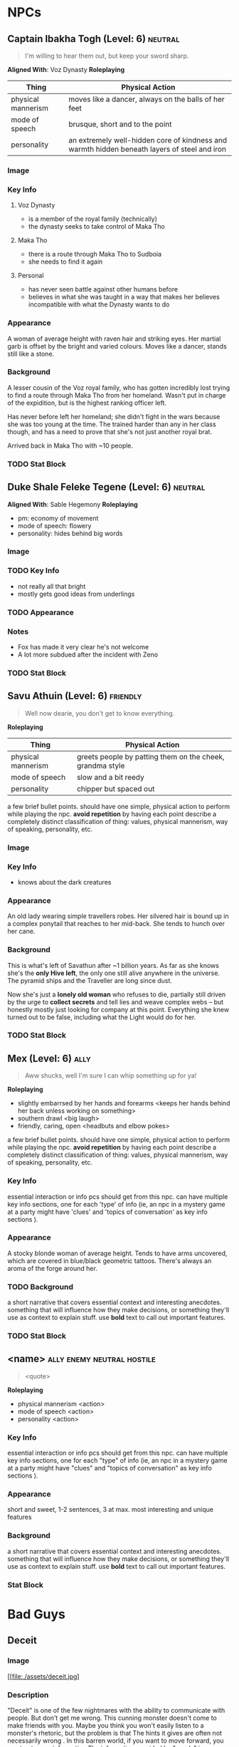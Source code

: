 #+TAGS: friend ally neutral indifferent hostile
* NPCs
** Captain Ibakha Togh (Level: 6)                                  :neutral:
#+BEGIN_QUOTE
I'm willing to hear them out, but keep your sword sharp.
#+END_QUOTE

*Aligned With*: Voz Dynasty
*Roleplaying*
| Thing              | Physical Action                                                                              |
|--------------------+----------------------------------------------------------------------------------------------|
| physical mannerism | moves like a dancer, always on the balls of her feet                                         |
| mode of speech     | brusque, short and to the point                                                              |
| personality        | an extremely well-hidden core of kindness and warmth hidden beneath layers of steel and iron |

*** Image
[[file:./assets/ibakha.jpg]]
*** Key Info
**** Voz Dynasty
 - is a member of the royal family (technically)
 - the dynasty seeks to take control of Maka Tho
**** Maka Tho
 - there is a route through Maka Tho to Sudboia
 - she needs to find it again
**** Personal
 - has never seen battle against other humans before
 - believes in what she was taught in a way that makes her believes incompatible
   with what the Dynasty wants to do

*** Appearance
 A woman of average height with raven hair and striking eyes. Her martial garb
 is offset by the bright and varied colours. Moves like a dancer, stands still
 like a stone.

*** Background
A lesser cousin of the Voz royal family, who has gotten incredibly lost trying
to find a route through Maka Tho from her homeland. Wasn't put in charge of the
expidition, but is the highest ranking officer left.

Has never before left her homeland; she didn't fight in the wars because she was
too young at the time. The trained harder than any in her class though, and has
a need to prove that she's not just another royal brat.

Arrived back in Maka Tho with ~10 people.

*** TODO Stat Block
** Duke Shale Feleke Tegene (Level: 6)                            :neutral:
#+BEGIN_QUOTE
#+END_QUOTE

*Aligned With*: Sable Hegemony
*Roleplaying*
 - pm: economy of movement
 - mode of speech: flowery
 - personality: hides behind big words

*** Image
[[file:./assets/duke shale.jpg]]

*** TODO Key Info
 - not really all that bright
 - mostly gets good ideas from underlings
   
*** TODO Appearance

*** Notes
 - Fox has made it very clear he's not welcome
 - A lot more subdued after the incident with Zeno

*** TODO Stat Block

** Savu Athuin (Level: 6)                                         :friendly:
#+BEGIN_QUOTE
Well now dearie, you don't get to know everything.
#+END_QUOTE

*Roleplaying*
| Thing              | Physical Action                                           |
|--------------------+-----------------------------------------------------------|
| physical mannerism | greets people by patting them on the cheek, grandma style | 
| mode of speech     | slow and a bit reedy                                      |
| personality        | chipper but spaced out                                    |

  a few brief bullet points. should have one simple, physical action to perform
  while playing the npc. *avoid repetition* by having each point describe a
  completely distinct classification of thing: values, physical mannerism, way
  of speaking, personality, etc.
  
*** Image
*** Key Info
 - knows about the dark creatures

*** Appearance
 An old lady wearing simple travellers robes. Her silvered hair is bound up in a
 complex ponytail that reaches to her mid-back. She tends to hunch over her
 cane.

*** Background
  This is what's left of Savathun after ~1 billion years. As far as she knows
  she's the *only Hive left*, the only one still alive anywhere in the
  universe. The pyramid ships and the Traveller are long since dust.

  Now she's just a *lonely old woman* who refuses to die, partially still driven
  by the urge to *collect secrets* and tell lies and weave complex webs -- but
  honestly mostly just looking for company at this point. Everything she knew
  turned out to be false, including what the Light would do for her.

*** TODO Stat Block

** Mex (Level: 6)                                                     :ally:
#+BEGIN_QUOTE
Aww shucks, well I'm sure I can whip something up for ya!
#+END_QUOTE

*Roleplaying*
  - slightly embarrsed by her hands and forearms <keeps her hands behind her back unless working on something>
  - southern drawl <big laugh>
  - friendly, caring, open <headbuts and elbow pokes>

  a few brief bullet points. should have one simple, physical action to perform
  while playing the npc. *avoid repetition* by having each point describe a
  completely distinct classification of thing: values, physical mannerism, way
  of speaking, personality, etc.

*** Key Info
  essential interaction or info pcs should get from this npc. can have multiple
  key info sections, one for each 'type' of info (ie, an npc in a mystery game
  at a party might have 'clues' and 'topics of conversation' as key info
  sections ).

*** Appearance
 A stocky blonde woman of average height. Tends to have arms uncovered, which
 are covered in blue/black geometric tattoos. There's always an aroma of the
 forge around her.

*** TODO Background
  a short narrative that covers essential context and interesting
  anecdotes. something that will influence how they make decisions, or something
  they'll use as context to explain stuff. use *bold* text to call out important
  features.

*** TODO Stat Block
** <name> :ally:enemy:neutral:hostile:
#+BEGIN_QUOTE
<quote>
#+END_QUOTE

*Roleplaying*
  - physical mannerism <action>
  - mode of speech <action>
  - personality  <action>

*** Key Info
  essential interaction or info pcs should get from this npc. can have multiple
  key info sections, one for each "type" of info (ie, an npc in a mystery game
  at a party might have "clues" and "topics of conversation" as key info
  sections ).

*** Appearance
 short and sweet, 1-2 sentences, 3 at max. most interesting and unique features

*** Background
  a short narrative that covers essential context and interesting
  anecdotes. something that will influence how they make decisions, or something
  they'll use as context to explain stuff. use *bold* text to call out important
  features.

*** Stat Block
* Bad Guys
** Deceit 
*** Image
#+ATTR_ORG: :width 400px
[[file:./assets/deceit.jpg]
*** Description
"Deceit" is one of the few nightmares with the ability to communicate with
people. But don't get me wrong. This cunning monster doesn't come to make
friends with you. Maybe you think you won't easily listen to a monster's
rhetoric, but the problem is that The hints it gives are often not necessarily
wrong . In this barren world, if you want to move forward, you must get some
information The information provided by "words" is sometimes crucial. Gradually,
people will rely on its rhetoric. But remember, a lie is a true predator. No
matter what help you get from it, one day it will take away the most important
thing from you and never come back ...

so what did the cunning monster "Deceit" take from us? That's the most important
thing we need to move forward in the whole world, that is, some kind of
"sight". One day, when the "Deceit" disappears, you will find that you can't see
anyone again. In the future journey, even if you are devastated, your regret,
your howling, Your anger can not be conveyed to anyone, you become lonely in the
real sense, no one will find you, you can not find anyone, your voice will only
reverberate empty in the wilderness, at that time, you will know what you have
lost, that is - "trust".
** Doubt
*** Image
#+ATTR_ORG: :width 400px
[[file:./assets/doubt.jpg]
*** Description
"Doubt" is a strange hunter. Its "hunting" is not so much a hunting as a funny
farce. It all stems from the slightest psychological fluctuation. Maybe you will
feel unnatural uneasiness one day, and the existence of "Doubt" will magnify
this uneasiness, which is quiet Looking at the poor traveler's mind getting
confused day by day from a high place, you can feel its existence, you know it
is somewhere, like you show that disgusting smile, you can feel, can imagine,
but can't see where it is, "Doubt" can start at any time, you are panicked and
full of holes, but "Doubt" enjoys playing with prey, it is also As you think,
all the time to show you that disgusting smile.
** Hate
*** Image
#+ATTR_ORG: :width 400px
[[file:./assets/hate.jpg]
*** Description
If “Prejudice” is the kindling of war, then hatred is the reason for the
continuation of war... Under the shadow of the poor traveler's corpse, which has
lost its life, there are some things that have witnessed what happened. "Hate"
is like a butterfly, emerging from the shadow of the corpse, and the face is
twisted by its own pathetic host Face, it has been waiting for this moment for a
long time, the newborn is hungry, it urgently needs food, and food for "Hate" is
a new killing, so who is it? Maybe it's a nightmare, maybe another unfortunate
traveler, but it doesn't care, and even these crazy demons don't know. Whether
it's a nightmare or a traveler who dies through the "Hate" hand, there will be a
new "Hate" in the nightmare or in the traveler, waiting quietly for the moment
to break out of the cocoon...
** Vanity
*** Image
#+ATTR_ORG: :width 400px
[[file:./assets/vanity.jpg]
*** Description
in the dark night, please don't stay in the forest for a long time. Don't
misunderstand it. The terrible thing is not just the depressed darkness. In such
an environment, people are easily attracted by the light. Yes, the light of
"Vanity" is a curse. It always makes you stop in the cold night and feel a
little warm and peaceful Heart, but don't be deceived by these luminous
butterflies. They are hounds and baits. Run quickly. This proves that "Lost" is
nearby. It will drag the poor travelers into the deep forest. Your howling will
be drowned by silence. The next day, there will be a beautiful and luminous
butterfly in the forest...
** Despair
*** Image
#+ATTR_ORG: :width 400px
[[file:./assets/despair.jpg]
*** Description
There is no doubt that the power of "Despair" is absolutely fatal. It acts
elegantly and calmly. Every action seems to show its own strength and power to
everything around it. However, it seldom does it by itself. It just sits on the
empty throne all day long, constantly rummaging through the books engraved with
any words We all know that it can't be avoided. Sooner or later, "Despair" will
come to visit. Maybe, at that time, you were cheated by "Deceit" and lost
everything... Maybe you were trampled by "Scorn", and sank into the cold soil
with tears and dignity... Maybe you were surrounded by "Lonely", bruised and
bruised by wild animals and fell into a dead end... In that final vague
consciousness You can see that they are running away for some reason, but an
unknown figure comes to you with a calm pace. It holds a huge black sword of
exaggerated size with only one hand. The heavy pressure warns you that it is
some kind of vicious and vicious monster. It walks slowly to you crawling on the
ground. Its face clearly has no organs, but you feel it Feel that it is
overlooking you, it does not hurry, easy to hold up the hands of the dark sword,
record your last gasp, and then give you a real sense of unconsciousness, but
the most painful "death" ...

1. The terrible sword held by the deadly "despair" is not pure violence. People
   killed by despair will magnify their pain because of fear. The most terrible
   thing is that although most people will rejuvenate and usher in rebirth,
   "despair" is not the same. This huge sword will become heavier and heavier
   because of the fear of the victims, and being killed by "despair" will
   prolong the "death" time It is the fear of it. The more we recall the pain,
   the longer the "death" time will be. For people with limited time, it is
   undoubtedly an unreasonable and compulsory plunder of "life".
2. The book held by "despair" is said to be used to record people's tragic
   ending before death. We know that nightmares have no vision, but this book is
   actually used to record some kind of ending, but it is a kind of sound, which
   comes from the cry or gasp of people tearing their hearts and lungs when they
   are hurt and collapsed. Those voices turn into black unknown words and
   infiltrate into "Despair" ”In the book of , whenever the page is touched
   gently, the hoarse cry will linger in the ear like a whisper. It is very
   happy to enjoy this "tranquility" on the empty throne.
3. The most fatal point of "Despair" is not only the special death mechanism,
   but also the possibility that it can cause the real death which is no
   different from the reality and can not be reborn. The interest of "Despair"
   in recording the breath and roar of dying people in books is actually because
   it does not understand, it does not understand why people will resist death
   and fight against the established fate The attitude makes desperation feel
   very interesting. It is trying to understand something that the "Nightmare"
   does not have, but the weak creatures in front of them have. It is eager to
   get it, so it records it and constantly reviews it. However, there are also
   exceptions. "Despair" has encountered the situation that prey quietly accepts
   death. Those people often do not have any resistance to the coming death, and
   naturally they do not There will be any screams and gasps for "Despair" to
   appreciate. "Despair" thinks that this is boring. Although it will kill these
   walking corpses, they will not be reborn again. In a real sense, they end the
   journey, and take "Despair" as an excuse to end "life".
** Scorn
*** Image
#+ATTR_ORG: :width 400px
[[file:./assets/scorn.jpg]

*** Description
"Scorn" is a pure combative. It likes to fight and is almost paranoid in this
regard. Maybe it has no malice to you, but just for enjoying violence, "Scorn"
is willing to fight with you and pursue you to the ends of the world. The more
obvious your intention of resistance is, the higher the momentum of "Scorn" is,
and don't misunderstand it, This monster doesn't have the demeanor of a
soldier. It doesn't give a fatal blow to the loser. Instead, it continues to
trample and torture. With the simple imitation of human words and a slightly
unfamiliar "abuse", this monster looks down on the loser in front of him with a
proud posture until you are dying. Even the final dignity is deprived. It shows
the symbolic ugly Smile, but you've never felt before that any nightmare is so
suitable for this twisted smile.
** Anxiety
*** Image
#+ATTR_ORG: :width 400px
[[file:./assets/anxiety.jpg]]

*** Description
It's a pity that when we find out "Anxiety", it's too late. There are few rumors
about them. Their news usually comes from some weird and irreparable tragedy. So
it's hard to know what they look like, what their purpose is and where they
live. But there are all kinds of tragedies that evaporate in the world One
common feature - broken mirrors, but... Anyway, I think you can more or less
feel that they are growing in size, whether they belong to a nightmare world or
a reality, they have always been ...
** Absurdity
*** Image
#+ATTR_ORG: :width 400px
[[file:./assets/absurdness.jpg]]
*** Description
The existence of "Absurdness" is very old, and the legend about him is very
strange. It often tells a bizarre tragedy, a ridiculous sacrifice, or a war with
a ridiculous cause, but no matter what According to the legend, the description
of it is very vague. People only know where the "Absurdness" appears, where
there will be strange disasters. People accuse it of its existence, claim that
it is tempted by demons, and think it will cause disasters, and enjoy it. , But
there are different opinions on how it does it and how it tempts people. No one
knows how the truth is. Maybe people are right. It is indeed a despicable
demon. It escapes from hell to the world in order to play with the human heart,
but more terrible things are often people. A guilty conscience, maybe it is just
an "audience", it did nothing, did not interfere, just a "audience" enjoying the
funny performance...

From a certain day, the "audience" suddenly turned into beasts, rushing to the
stage and starting to fight each other, while the "clowns" were forced to come
to the audience and watch the funny performance quietly, until people regained
their sanity and they stood In the pool of blood, at a loss, suddenly people
turned to accuse him, saying that he was tempted by the devil, and prayed for
forgiveness from the gods, he laughed, and for the first time in his life he
felt such a strong pleasure, crazy The laughter was submerged by accusations,
echoing in the empty hall, no one knew...——a diary diary
